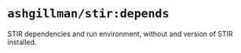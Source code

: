 * =ashgillman/stir:depends=

STIR dependencies and run environment, without and version of STIR
installed.
